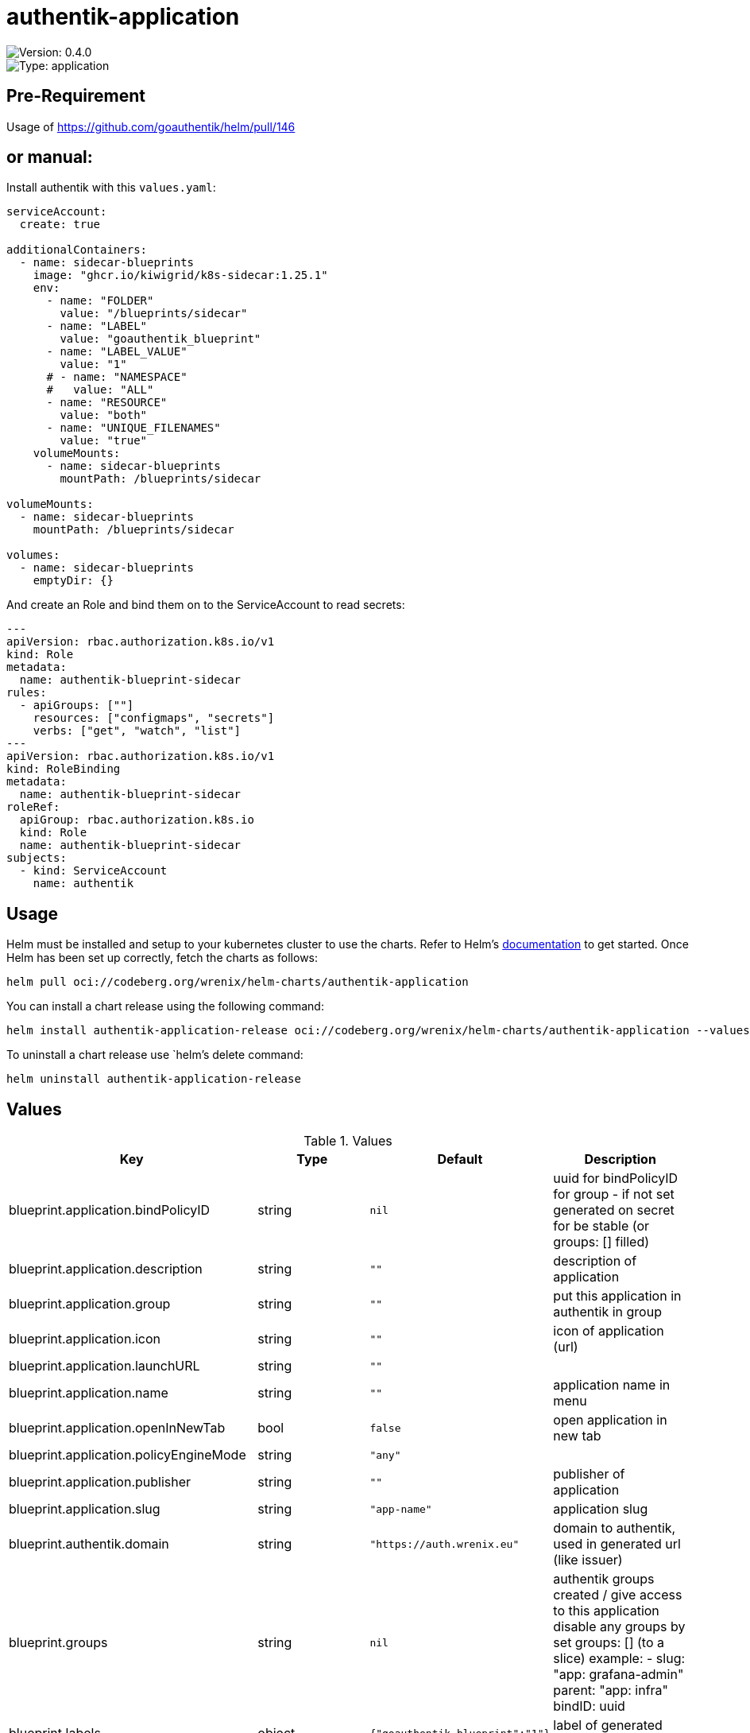 

= authentik-application

image::https://img.shields.io/badge/Version-0.4.0-informational?style=flat-square[Version: 0.4.0]
image::https://img.shields.io/badge/Version-application-informational?style=flat-square[Type: application]

## Pre-Requirement
Usage of https://github.com/goauthentik/helm/pull/146

## or manual:
Install authentik with this `values.yaml`:
```yaml
serviceAccount:
  create: true

additionalContainers:
  - name: sidecar-blueprints
    image: "ghcr.io/kiwigrid/k8s-sidecar:1.25.1"
    env:
      - name: "FOLDER"
        value: "/blueprints/sidecar"
      - name: "LABEL"
        value: "goauthentik_blueprint"
      - name: "LABEL_VALUE"
        value: "1"
      # - name: "NAMESPACE"
      #   value: "ALL"
      - name: "RESOURCE"
        value: "both"
      - name: "UNIQUE_FILENAMES"
        value: "true"
    volumeMounts:
      - name: sidecar-blueprints
        mountPath: /blueprints/sidecar

volumeMounts:
  - name: sidecar-blueprints
    mountPath: /blueprints/sidecar

volumes:
  - name: sidecar-blueprints
    emptyDir: {}
```

And create an Role and bind them on to the ServiceAccount to read secrets:
```yaml
---
apiVersion: rbac.authorization.k8s.io/v1
kind: Role
metadata:
  name: authentik-blueprint-sidecar
rules:
  - apiGroups: [""]
    resources: ["configmaps", "secrets"]
    verbs: ["get", "watch", "list"]
---
apiVersion: rbac.authorization.k8s.io/v1
kind: RoleBinding
metadata:
  name: authentik-blueprint-sidecar
roleRef:
  apiGroup: rbac.authorization.k8s.io
  kind: Role
  name: authentik-blueprint-sidecar
subjects:
  - kind: ServiceAccount
    name: authentik
```

== Usage

Helm must be installed and setup to your kubernetes cluster to use the charts.
Refer to Helm's https://helm.sh/docs[documentation] to get started.
Once Helm has been set up correctly, fetch the charts as follows:

[source,bash]
----
helm pull oci://codeberg.org/wrenix/helm-charts/authentik-application
----

You can install a chart release using the following command:

[source,bash]
----
helm install authentik-application-release oci://codeberg.org/wrenix/helm-charts/authentik-application --values values.yaml
----

To uninstall a chart release use `helm`'s delete command:

[source,bash]
----
helm uninstall authentik-application-release
----

== Values

.Values
|===
| Key | Type | Default | Description

| blueprint.application.bindPolicyID
| string
| `nil`
| uuid for bindPolicyID for group - if not set generated on secret for be stable (or groups: [] filled)

| blueprint.application.description
| string
| `""`
| description of application

| blueprint.application.group
| string
| `""`
| put this application in authentik in group

| blueprint.application.icon
| string
| `""`
| icon of application (url)

| blueprint.application.launchURL
| string
| `""`
|

| blueprint.application.name
| string
| `""`
| application name in menu

| blueprint.application.openInNewTab
| bool
| `false`
| open application in new tab

| blueprint.application.policyEngineMode
| string
| `"any"`
|

| blueprint.application.publisher
| string
| `""`
| publisher of application

| blueprint.application.slug
| string
| `"app-name"`
| application slug

| blueprint.authentik.domain
| string
| `"https://auth.wrenix.eu"`
| domain to authentik, used in generated url (like issuer)

| blueprint.groups
| string
| `nil`
| authentik groups created / give access to this application  disable any groups by set groups: [] (to a slice) example:   - slug: "app: grafana-admin"     parent: "app: infra"     bindID: uuid

| blueprint.labels
| object
| `{"goauthentik_blueprint":"1"}`
| label of generated secret with blueprint

| blueprint.provider.authorizationFlow
| string
| `"default-provider-authorization-implicit-consent"`
|

| blueprint.provider.enabled
| bool
| `true`
| creat an provider for authentification (otherwise just a like in menu is created)

| blueprint.provider.name
| string
| `""`
|

| blueprint.provider.oidc.clientID
| string
| `nil`
| client id - generated if secret enabled

| blueprint.provider.oidc.clientSecret
| string
| `nil`
| client secret - generated if secret enabled

| blueprint.provider.oidc.clientType
| string
| `"confidential"`
|

| blueprint.provider.oidc.redirectURL
| string
| `""`
|

| blueprint.provider.oidc.scopes
| string
| `nil`
| Scope

| blueprint.provider.oidc.signingKey
| string
| `""`
| Need for non-curve / RSA

| blueprint.provider.proxy.cookieDomain
| string
| `""`
|

| blueprint.provider.proxy.externalHost
| string
| `nil`
|

| blueprint.provider.proxy.ingress.backend
| string
| `"authentik"`
| service backend to authentik

| blueprint.provider.proxy.ingress.domain
| string
| `nil`
| domain of application (where outpost should be deployed)

| blueprint.provider.proxy.ingress.enabled
| bool
| `false`
| deploy ingress on application domain for e.g. logout (WIP)

| blueprint.provider.proxy.skipPathRegex
| string
| `""`
|

| blueprint.provider.saml
| string
| `nil`
|

| blueprint.provider.type
| string
| `"oidc"`
| type of application connection, current support: oidc, saml and proxy

| secret.labels
| object
| `{}`
| label of secret to store generated secret

| secret.name
| string
| `""`
| name of secret to store generated secret (like clientI)
|===

Autogenerated from chart metadata using https://github.com/norwoodj/helm-docs[helm-docs]


